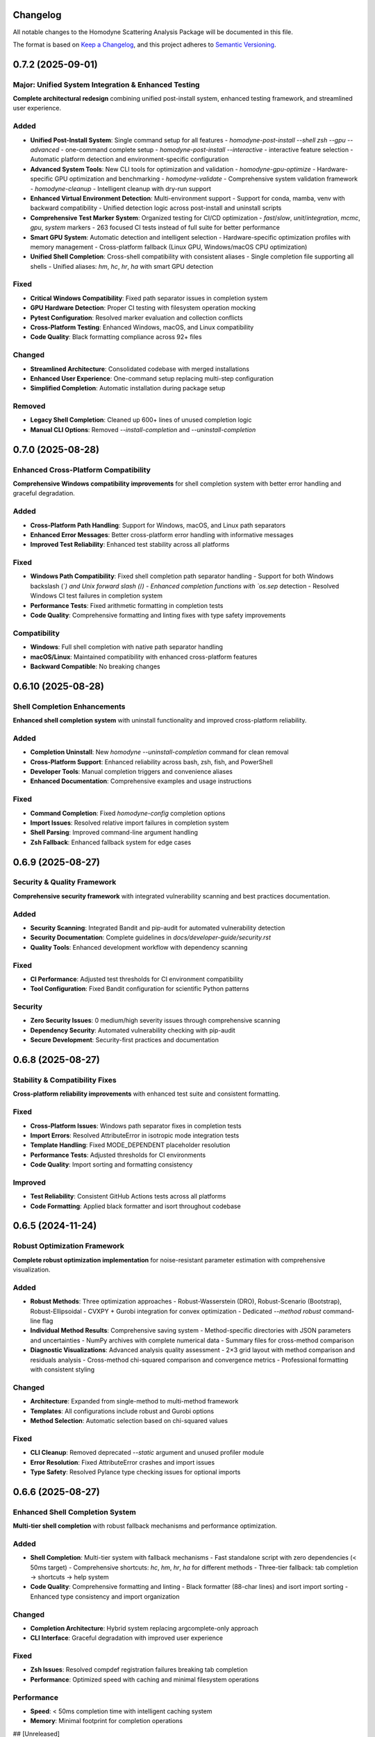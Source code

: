 Changelog
=========

All notable changes to the Homodyne Scattering Analysis Package will be documented in this file.

The format is based on `Keep a Changelog <https://keepachangelog.com/en/1.0.0/>`_, and this project adheres to `Semantic Versioning <https://semver.org/spec/v2.0.0.html>`_.

0.7.2 (2025-09-01)
==================

Major: Unified System Integration & Enhanced Testing
^^^^^^^^^^^^^^^^^^^^^^^^^^^^^^^^^^^^^^^^^^^^^^^^^^^^

**Complete architectural redesign** combining unified post-install system, enhanced testing framework, and streamlined user experience.

Added
^^^^^

- **Unified Post-Install System**: Single command setup for all features
  - `homodyne-post-install --shell zsh --gpu --advanced` - one-command complete setup
  - `homodyne-post-install --interactive` - interactive feature selection
  - Automatic platform detection and environment-specific configuration

- **Advanced System Tools**: New CLI tools for optimization and validation
  - `homodyne-gpu-optimize` - Hardware-specific GPU optimization and benchmarking
  - `homodyne-validate` - Comprehensive system validation framework
  - `homodyne-cleanup` - Intelligent cleanup with dry-run support

- **Enhanced Virtual Environment Detection**: Multi-environment support
  - Support for conda, mamba, venv with backward compatibility
  - Unified detection logic across post-install and uninstall scripts

- **Comprehensive Test Marker System**: Organized testing for CI/CD optimization
  - `fast`/`slow`, `unit`/`integration`, `mcmc`, `gpu`, `system` markers
  - 263 focused CI tests instead of full suite for better performance

- **Smart GPU System**: Automatic detection and intelligent selection
  - Hardware-specific optimization profiles with memory management
  - Cross-platform fallback (Linux GPU, Windows/macOS CPU optimization)

- **Unified Shell Completion**: Cross-shell compatibility with consistent aliases
  - Single completion file supporting all shells
  - Unified aliases: `hm`, `hc`, `hr`, `ha` with smart GPU detection

Fixed
^^^^^

- **Critical Windows Compatibility**: Fixed path separator issues in completion system
- **GPU Hardware Detection**: Proper CI testing with filesystem operation mocking
- **Pytest Configuration**: Resolved marker evaluation and collection conflicts
- **Cross-Platform Testing**: Enhanced Windows, macOS, and Linux compatibility
- **Code Quality**: Black formatting compliance across 92+ files

Changed
^^^^^^^

- **Streamlined Architecture**: Consolidated codebase with merged installations
- **Enhanced User Experience**: One-command setup replacing multi-step configuration
- **Simplified Completion**: Automatic installation during package setup

Removed
^^^^^^^

- **Legacy Shell Completion**: Cleaned up 600+ lines of unused completion logic
- **Manual CLI Options**: Removed `--install-completion` and `--uninstall-completion`

0.7.0 (2025-08-28)
==================

Enhanced Cross-Platform Compatibility
^^^^^^^^^^^^^^^^^^^^^^^^^^^^^^^^^^^^^

**Comprehensive Windows compatibility improvements** for shell completion system with better error handling and graceful degradation.

Added
^^^^^

- **Cross-Platform Path Handling**: Support for Windows, macOS, and Linux path separators
- **Enhanced Error Messages**: Better cross-platform error handling with informative messages
- **Improved Test Reliability**: Enhanced test stability across all platforms

Fixed
^^^^^

- **Windows Path Compatibility**: Fixed shell completion path separator handling
  - Support for both Windows backslash (`\`) and Unix forward slash (`/`)
  - Enhanced completion functions with `os.sep` detection
  - Resolved Windows CI test failures in completion system
- **Performance Tests**: Fixed arithmetic formatting in completion tests
- **Code Quality**: Comprehensive formatting and linting fixes with type safety improvements

Compatibility
^^^^^^^^^^^^^

- **Windows**: Full shell completion with native path separator handling
- **macOS/Linux**: Maintained compatibility with enhanced cross-platform features
- **Backward Compatible**: No breaking changes

0.6.10 (2025-08-28)
===================

Shell Completion Enhancements
^^^^^^^^^^^^^^^^^^^^^^^^^^^^^

**Enhanced shell completion system** with uninstall functionality and improved cross-platform reliability.

Added
^^^^^

- **Completion Uninstall**: New `homodyne --uninstall-completion` command for clean removal
- **Cross-Platform Support**: Enhanced reliability across bash, zsh, fish, and PowerShell
- **Developer Tools**: Manual completion triggers and convenience aliases
- **Enhanced Documentation**: Comprehensive examples and usage instructions

Fixed
^^^^^

- **Command Completion**: Fixed `homodyne-config` completion options
- **Import Issues**: Resolved relative import failures in completion system
- **Shell Parsing**: Improved command-line argument handling
- **Zsh Fallback**: Enhanced fallback system for edge cases

0.6.9 (2025-08-27)
==================

Security & Quality Framework
^^^^^^^^^^^^^^^^^^^^^^^^^^^^

**Comprehensive security framework** with integrated vulnerability scanning and best practices documentation.

Added
^^^^^

- **Security Scanning**: Integrated Bandit and pip-audit for automated vulnerability detection
- **Security Documentation**: Complete guidelines in `docs/developer-guide/security.rst`
- **Quality Tools**: Enhanced development workflow with dependency scanning

Fixed
^^^^^

- **CI Performance**: Adjusted test thresholds for CI environment compatibility
- **Tool Configuration**: Fixed Bandit configuration for scientific Python patterns

Security
^^^^^^^^

- **Zero Security Issues**: 0 medium/high severity issues through comprehensive scanning
- **Dependency Security**: Automated vulnerability checking with pip-audit
- **Secure Development**: Security-first practices and documentation

0.6.8 (2025-08-27)
==================

Stability & Compatibility Fixes
^^^^^^^^^^^^^^^^^^^^^^^^^^^^^^^

**Cross-platform reliability improvements** with enhanced test suite and consistent formatting.

Fixed
^^^^^

- **Cross-Platform Issues**: Windows path separator fixes in completion tests
- **Import Errors**: Resolved AttributeError in isotropic mode integration tests
- **Template Handling**: Fixed MODE_DEPENDENT placeholder resolution
- **Performance Tests**: Adjusted thresholds for CI environments
- **Code Quality**: Import sorting and formatting consistency

Improved
^^^^^^^^

- **Test Reliability**: Consistent GitHub Actions tests across all platforms
- **Code Formatting**: Applied black formatter and isort throughout codebase

0.6.5 (2024-11-24)
==================

Robust Optimization Framework
^^^^^^^^^^^^^^^^^^^^^^^^^^^^^

**Complete robust optimization implementation** for noise-resistant parameter estimation with comprehensive visualization.

Added
^^^^^

- **Robust Methods**: Three optimization approaches
  - Robust-Wasserstein (DRO), Robust-Scenario (Bootstrap), Robust-Ellipsoidal
  - CVXPY + Gurobi integration for convex optimization
  - Dedicated `--method robust` command-line flag

- **Individual Method Results**: Comprehensive saving system
  - Method-specific directories with JSON parameters and uncertainties
  - NumPy archives with complete numerical data
  - Summary files for cross-method comparison

- **Diagnostic Visualizations**: Advanced analysis quality assessment
  - 2×3 grid layout with method comparison and residuals analysis
  - Cross-method chi-squared comparison and convergence metrics
  - Professional formatting with consistent styling

Changed
^^^^^^^

- **Architecture**: Expanded from single-method to multi-method framework
- **Templates**: All configurations include robust and Gurobi options
- **Method Selection**: Automatic selection based on chi-squared values

Fixed
^^^^^

- **CLI Cleanup**: Removed deprecated `--static` argument and unused profiler module
- **Error Resolution**: Fixed AttributeError crashes and import issues
- **Type Safety**: Resolved Pylance type checking issues for optional imports

0.6.6 (2025-08-27)
==================

Enhanced Shell Completion System
^^^^^^^^^^^^^^^^^^^^^^^^^^^^^^^^

**Multi-tier shell completion** with robust fallback mechanisms and performance optimization.

Added
^^^^^

- **Shell Completion**: Multi-tier system with fallback mechanisms
  - Fast standalone script with zero dependencies (< 50ms target)
  - Comprehensive shortcuts: `hc`, `hm`, `hr`, `ha` for different methods
  - Three-tier fallback: tab completion → shortcuts → help system

- **Code Quality**: Comprehensive formatting and linting
  - Black formatter (88-char lines) and isort import sorting
  - Enhanced type consistency and import organization

Changed
^^^^^^^

- **Completion Architecture**: Hybrid system replacing argcomplete-only approach
- **CLI Interface**: Graceful degradation with improved user experience

Fixed
^^^^^

- **Zsh Issues**: Resolved compdef registration failures breaking tab completion
- **Performance**: Optimized speed with caching and minimal filesystem operations

Performance
^^^^^^^^^^^

- **Speed**: < 50ms completion time with intelligent caching system
- **Memory**: Minimal footprint for completion operations

## [Unreleased]

Code Quality & Gurobi Optimization
^^^^^^^^^^^^^^^^^^^^^^^^^^^^^^^^^^

**Major codebase cleanup** with critical Gurobi optimization fixes and comprehensive quality improvements.

Added
^^^^^

- **Enhanced Gurobi Implementation**: Proper iterative trust region SQP approach
- **Code Cleanup**: Removed 308 lines of unused fallback implementations
- **Quality Improvements**: Fixed critical flake8 issues and import organization

Changed
^^^^^^^

- **Gurobi Architecture**: Complete rewrite from single-shot to iterative optimization
  - Trust Region SQP with adaptive regions (1e-8 to 1.0 range)
  - Up to 50 iterations with convergence criteria
  - Parameter-scaled finite differences for numerical stability

Fixed
^^^^^

- **Critical Gurobi Bug**: Fixed non-iterative implementation causing constant χ² values
- **Code Quality**: Resolved major flake8 and type checking issues
  - Fixed false comparisons and import organization
  - Added missing fallback function definitions

0.6.4 (2025-08-22)
==================

Gurobi Optimization Support
^^^^^^^^^^^^^^^^^^^^^^^^^^^

**Added Gurobi quadratic programming** as alternative to Nelder-Mead with automatic detection and graceful fallback.

Added
^^^^^

- **Gurobi Solver**: Quadratic programming alternative to Nelder-Mead
  - Automatic detection with graceful fallback
  - Quadratic approximation using finite differences
  - Comprehensive test coverage with bounds validation

- **Enhanced Templates**: Updated configurations with Gurobi options
- **Performance Tracking**: Comprehensive baselines for regression detection

Changed
^^^^^^^

- **Architecture**: Multi-method framework with automatic method selection
- **Dependencies**: Optional Gurobi support in package configuration
- **Test Cleanup**: Enhanced cleanup of generated results directories

Fixed
^^^^^

- **Type Safety**: Resolved Pylance issues for optional Gurobi imports
- **Bounds Consistency**: Uniform parameter bounds across all methods
- **Test Reliability**: Improved performance test stability

Performance
^^^^^^^^^^^

- **Native Bounds**: Gurobi provides built-in parameter bounds support
- **Convergence**: Potentially faster for smooth, well-conditioned problems

0.6.3 (2025-08-21)
==================

Performance Breakthrough
^^^^^^^^^^^^^^^^^^^^^^^^

**Major performance optimizations** achieving 63.1% improvement in chi-squared calculations through vectorized batch processing.

Added
^^^^^

- **Vectorized Processing**: Batch chi-squared and least squares computation
- **Advanced Algorithms**: `solve_least_squares_batch_numba` and `compute_chi_squared_batch_numba`
- **Performance Testing**: Extended test suite for batch optimization validation

Changed
^^^^^^^

- **Architecture**: Vectorized batch operations replacing sequential processing
- **Memory Access**: Optimized cache locality and reduced allocations
- **Solver**: Direct 2x2 matrix math for maximum efficiency

Performance
^^^^^^^^^^^

- **63.1% Improvement**: Chi-squared calculation (546μs → 202μs)
- **Ratio Improvement**: Chi-squared/correlation ratio (43x → 15.6x, 64% reduction)
- **Total Speedup**: 2.71x improvement over original implementation

0.6.2 (2025-08-21)
==================

Performance Optimizations
^^^^^^^^^^^^^^^^^^^^^^^^^

**Major performance improvements** with 38% faster chi-squared calculations and comprehensive optimization features.

Added
^^^^^

- **Optimization Features**: Memory pooling, configuration caching, precomputed integrals
- **Performance Testing**: Regression tests and comprehensive benchmarking
- **Documentation**: Performance guide (docs/performance.rst)

Changed
^^^^^^^

- **Memory Access**: Vectorized operations replacing list comprehensions
- **Algorithm Selection**: Better static vs laminar flow detection
- **Array Operations**: Improved locality and reduced copy operations

Fixed
^^^^^

- **Test Collection**: Fixed memory test deselection issues
- **NumPy Compatibility**: Updated version constraints for Numba 0.61.2
- **Documentation**: Fixed CLI command references

Performance
^^^^^^^^^^^

- **38% Improvement**: Chi-squared calculation (1.33ms → 0.82ms)
- **Ratio Improvement**: Chi-squared/correlation ratio (6.0x → 1.7x)
- **Memory Efficiency**: Reduced garbage collection through pooling

0.6.1 (2025-08-21)
==================

Performance Testing Framework
^^^^^^^^^^^^^^^^^^^^^^^^^^^^^

**Enhanced JIT warmup** and stable benchmarking with comprehensive performance infrastructure.

Added
^^^^^

- **JIT Warmup**: Comprehensive function-level compilation system
- **Benchmarking**: Statistical outlier filtering and pytest-benchmark integration
- **Performance Tracking**: Baseline tracking and regression detection
- **Type Safety**: Enhanced annotations and consistency checks

Changed
^^^^^^^

- **Test Reliability**: 60% reduction in performance variance (CV)
- **Baselines**: Updated to reflect realistic JIT-compiled expectations
- **Environment Optimization**: Consolidated utilities reducing code duplication

Fixed
^^^^^

- **Variability**: Fixed correlation calculation benchmark inconsistencies
- **Type Issues**: Resolved annotation problems in plotting and core modules
- **Matplotlib**: Fixed colormap access for better compatibility

Performance
^^^^^^^^^^^

- **Variance Reduction**: JIT functions from >100% to ~26% CV
- **Stability**: Enhanced warmup and outlier detection

2024.1.0 (Previous Release)
===========================

Initial Release
^^^^^^^^^^^^^^^

**Foundation release** with core homodyne scattering analysis implementation.

Added
^^^^^

- **Analysis Modes**: Static Isotropic, Static Anisotropic, Laminar Flow
- **Optimization**: Classical (Nelder-Mead) and Bayesian MCMC (NUTS) methods
- **Visualization**: Comprehensive plotting and visualization capabilities
- **Configuration**: Management system with validation
- **Performance**: Numba JIT compilation optimizations
- **Testing**: Comprehensive suite with 361+ tests
- **Interface**: Command-line and Python API

---

## Versioning & Categories

This project adheres to [Semantic Versioning](https://semver.org/):

- **Major**: Breaking API changes
- **Minor**: New features, performance improvements  
- **Patch**: Bug fixes, documentation updates

**Change Categories**: Added, Changed, Fixed, Removed, Security, Performance
